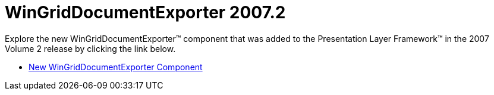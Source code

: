 ﻿////

|metadata|
{
    "name": "win-wingriddocumentexporter-whats-new-20072",
    "controlName": [],
    "tags": [],
    "guid": "{40EC6DAE-3BB5-4A18-9CA5-97E306ED4CE4}",  
    "buildFlags": [],
    "createdOn": "0001-01-01T00:00:00Z"
}
|metadata|
////

= WinGridDocumentExporter 2007.2

Explore the new WinGridDocumentExporter™ component that was added to the Presentation Layer Framework™ in the 2007 Volume 2 release by clicking the link below.

* link:wingriddocumentexporter-new-wingriddocumentexporter-component-whats-new-20072.html[New WinGridDocumentExporter Component]